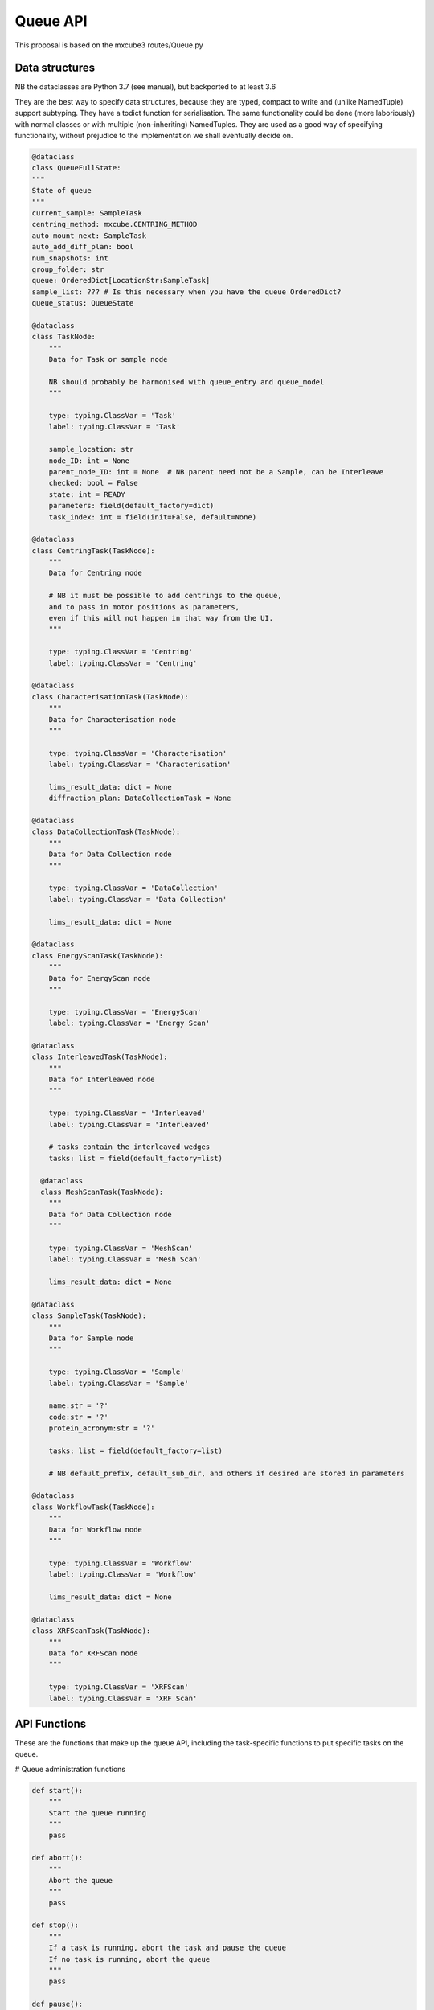 Queue API
==================

This proposal is based on the mxcube3 routes/Queue.py


Data structures
---------------

NB the dataclasses are Python 3.7 (see manual), but backported to at least 3.6

They are the best way to specify data structures, because they are typed,
compact to write and (unlike NamedTuple) support subtyping.
They have a todict function for serialisation.
The same functionality could be done (more laboriously) with normal classes
or with multiple (non-inheriting) NamedTuples.
They are used as a good way of specifying functionality, without prejudice
to the implementation we shall eventually decide on.

.. code:: python

    @dataclass
    class QueueFullState:
    """
    State of queue
    """
    current_sample: SampleTask
    centring_method: mxcube.CENTRING_METHOD
    auto_mount_next: SampleTask
    auto_add_diff_plan: bool
    num_snapshots: int
    group_folder: str
    queue: OrderedDict[LocationStr:SampleTask]
    sample_list: ??? # Is this necessary when you have the queue OrderedDict?
    queue_status: QueueState

    @dataclass
    class TaskNode:
        """
        Data for Task or sample node

        NB should probably be harmonised with queue_entry and queue_model
        """

        type: typing.ClassVar = 'Task'
        label: typing.ClassVar = 'Task'

        sample_location: str
        node_ID: int = None
        parent_node_ID: int = None  # NB parent need not be a Sample, can be Interleave
        checked: bool = False
        state: int = READY
        parameters: field(default_factory=dict)
        task_index: int = field(init=False, default=None)

    @dataclass
    class CentringTask(TaskNode):
        """
        Data for Centring node

        # NB it must be possible to add centrings to the queue,
        and to pass in motor positions as parameters,
        even if this will not happen in that way from the UI.
        """

        type: typing.ClassVar = 'Centring'
        label: typing.ClassVar = 'Centring'

    @dataclass
    class CharacterisationTask(TaskNode):
        """
        Data for Characterisation node
        """

        type: typing.ClassVar = 'Characterisation'
        label: typing.ClassVar = 'Characterisation'

        lims_result_data: dict = None
        diffraction_plan: DataCollectionTask = None

    @dataclass
    class DataCollectionTask(TaskNode):
        """
        Data for Data Collection node
        """

        type: typing.ClassVar = 'DataCollection'
        label: typing.ClassVar = 'Data Collection'

        lims_result_data: dict = None

    @dataclass
    class EnergyScanTask(TaskNode):
        """
        Data for EnergyScan node
        """

        type: typing.ClassVar = 'EnergyScan'
        label: typing.ClassVar = 'Energy Scan'

    @dataclass
    class InterleavedTask(TaskNode):
        """
        Data for Interleaved node
        """

        type: typing.ClassVar = 'Interleaved'
        label: typing.ClassVar = 'Interleaved'

        # tasks contain the interleaved wedges
        tasks: list = field(default_factory=list)

      @dataclass
      class MeshScanTask(TaskNode):
        """
        Data for Data Collection node
        """

        type: typing.ClassVar = 'MeshScan'
        label: typing.ClassVar = 'Mesh Scan'

        lims_result_data: dict = None

    @dataclass
    class SampleTask(TaskNode):
        """
        Data for Sample node
        """

        type: typing.ClassVar = 'Sample'
        label: typing.ClassVar = 'Sample'

        name:str = '?'
        code:str = '?'
        protein_acronym:str = '?'

        tasks: list = field(default_factory=list)

        # NB default_prefix, default_sub_dir, and others if desired are stored in parameters

    @dataclass
    class WorkflowTask(TaskNode):
        """
        Data for Workflow node
        """

        type: typing.ClassVar = 'Workflow'
        label: typing.ClassVar = 'Workflow'

        lims_result_data: dict = None

    @dataclass
    class XRFScanTask(TaskNode):
        """
        Data for XRFScan node
        """

        type: typing.ClassVar = 'XRFScan'
        label: typing.ClassVar = 'XRF Scan'


API Functions
-------------

These are the functions that make up the queue API,
including the task-specific functions to put
specific tasks on the queue.

# Queue administration functions

.. code:: python

    def start():
        """
        Start the queue running
        """
        pass

    def abort():
        """
        Abort the queue
        """
        pass

    def stop():
        """
        If a task is running, abort the task and pause the queue
        If no task is running, abort the queue
        """
        pass

    def pause():
        """
        Pause the queue
        """
        pass

    def unpause():
        """
        Unpause the queue
        """
        pass

    def clear():
        """
        Clear the queue
        """
        pass


    # NB do we need a similar or replacement function that takes a node_id as input?
    def execute_entry_with_id(node_id:int):
        """
        Execute the entry with node_id in queue

        :param int node_id: node_id of task to execute
        """
        pass

    def delete_items(item_ids:List[int]):
        """
        Delete items with given ids from queue

        :param List[int] item_ids: lit of node_id

        """
        pass

    def set_enabled_items(node_ids:List[int], is_enabled:bool=False):
        """
        en/disable queue nodes in node_ids list.

        :param List[int] node_ids: node_ids of nodes to en/disable
        :param bool is_enabled: value of is_enabled to set
        """
        pass

    def toggle_enabled(node_id:int):
        """
        Toggle enabled status for node node_id and recursively of contents.
        """
        pass

    def move_task_item(node_id:int, from_task_index:int, to_task_index:int):
        """
        Move task item of containing node with node_id in execution order from from_task_index to to_task_index

        :param int node_id: containing node
        :param int from_task_index: index of task to move
        :param int to_task_index: position to move task to
        """
        pass

    def swap_task_item(node_id:int, from_task_index:int, to_task_index:int):
        """
        Swap task item of containing node with node_id in execution order between from_task_index to to_task_index

        :param int node_id: containing node
        :param int from_task_index: index of task to move
        :param int to_task_index: position to move task to
        """
        pass

    def set_sample_order(order:List[LocationStr]):
        """
        reset sample order in queue

        :param List[LocationStr] order: New sample order
        """

# Queue action functions

.. code:: python

    def get_full_state() -> QueueFullState:
        """
        get complete state information for queue
        """
        pass

    def get_queue() -> OrderedDict[LocationStr:SampleTask]:
        """
        Get Ordered dictionary representation of Queue, by sample location 

        :returns: Ordered dict of sample_location:SampleTask
        :rtype OrderedDict[LocationStr:SampleTask]:
        """
        pass

    def get_queue_by_id() -> OrderedDict[int:SampleTask]:
        """
        Get Ordered dictionary representation of Queue, by node id

        :returns: Ordered dict of node_id:SampleTask
        :rtype OrderedDict[int:SampleTask]:
        """
        pass
        
    def get_task_by_id(node_id:int) -> Optional[TaskNode]:
        """
        Get Task record corredponding to node_id.
        Equivalent to get_queue_by_id().get(node_id)
        """

    def add_nodes(tasks: List[TaskNode]):
        """
        Add queue nodes to queue, in position determined by their contents
        """

    def add_node(parent_node_id:int,task_node:TaskNode):
        """
        Add queue node to queue as child of task node.

        Dispatches to appropriate function depending on node type
        """
        new_task_node = create_node(parent_node_id, task_node.type)
        update_parameters(new_task_node, **get_default_parameters(task_node.type))
        update_parameters(new_task_node, **task_node.parameters)

    def create_node(parent_node_id, node_type):
        """ Create empty node of type node_type under parent defined by parent_node_id,
        and add it to the queue.
        """

    def get_default_parameters(node_type) -> dict:
        """
        Dispatcher function getting default parameter values for each task type.
        The get_default_xyz_parameters functions are part of the interface.
        Their return dict is not specified explictly, but is defined by the fact
        that update_xyz_parameters(node_id, **default_xyz_parameters)
        must create a completely populated default instance of the task.
        """
        if node_type == 'Sample':
            return get_default_sample_parameters()
        elif node_type == 'Characterisation':
            return get_default_characterisation_parameters()
        elif node_type == 'DataCollection':
            return get_default_datacollection_parameters()
        elif node_type == 'EnergyScan':
            return get_default_energy_scan_parameters()
        elif node_type == 'XRFScan':
            return get_default_xrf_scan_parameters()
        elif node_type == 'Workflow':
            return get_default_workflow_parameters()
        elif node_type == 'GphlWorkflow':
            return get_default_gphl_workflow_parameters()
        elif node_type == 'Centring':
            return get_default_centring_parameters()
        elif node_type == 'MeshScan':
            return get_default_mesh_scan_parameters()
        else:
            raise ValueError("Unknown node type: %s" % node_type)

    def update_parameters(task_node, **kwargs) -> dict:
        """
        Dispatcher function updating parameter values for each task type.

        The update_xyz_parameters functions are part of the interface.
        They must be defined so that all standard parameters are explicit,
        with a **kwargs argument to allow for beamline-specific arguments.
        This is necessary because it gives an official specification for
        which parameters are supported, which you would not get by
        simply passing a dictionary of unspecified content.

        All parameters must default to None and remain unchanged if no other
        value is given; this allows you to set all parameters to default and
        subsequently change only a few, if desired.
        """

        node_type = task_node.type
        node_id = task_node.node_id
        if node_type == 'Sample':
            update_sample_parameters(node_id, **kwargs)
        elif node_type == 'Characterisation':
            update_characterisation_parameters(node_id, **kwargs)
        elif node_type == 'DataCollection':
            update_datacollection_parameters(node_id, **kwargs)
        elif node_type == 'EnergyScan':
            update_energy_scan_parameters(node_id, **kwargs)
        elif node_type == 'XRFScan':
            update_xrf_scan_parameters(task_node, **kwargs)
        elif node_type == 'Workflow':
            update_workflow_parameters(node_id, **kwargs)
        elif node_type == 'GphlWorkflow':
            update_gphl_workflow_parameters(node_id, **kwargs)
        elif node_type == 'Centring':
            update_centring_parameters(node_id, **kwargs)
        elif node_type == 'MeshScan':
            update_mesh_scan_parameters(node_id, **kwargs)
        else:
            raise ValueError("Unknown node type: %s" % node_type)

    def set_queue_tasks(tasks: List[TaskNode]):
        """
        Make new queue and call add_nodes(tasks) on it

        :param  List[TaskNode] tasks: list of TaskNode
        """
        pass

    def update_lims_data_for_task(node_id:int):
        """
        Update lims data for task

        Renamed from 'get_lims_data_for_task', as it is not a getter function

        :param int node_id: node_id
        """
        pass

# Task-specific functions

.. code:: python

    def get_default_sample_parameters() -> dict:
        pass

    def get_default_characterisation_parameters() -> dict:
        pass

    def get_default_data_collection_parameters() -> dict:
        pass

    def get_default_energy_scan_parameters() -> dict:
        pass

    def get_default_mesh_scan_parameters() -> dict:
        pass

    def get_default_xrf_scan_parameters() -> dict:
        pass

    def get_default_workflow_parameters() -> dict:
        pass

    def get_default_gphl_workflow_parameters() -> dict:
        pass

    def get_default_centring_parameters() -> dict:
        pass


    # Functions to update task (queue_model_object) parameters
    #
    # NB All standard parameters must be added as param:typ=None
    # to each function
    # **kwargs is to support beamline-specific parameters
    def update_centring_parameters(node_id, ..., **kwargs)
    def update_characterisation_parameters(node_id, ..., **kwargs)
    def update_data_collection_parameters(node_id, ..., **kwargs)
    def update_energy_scan_parameters(node_id, ..., **kwargs)
    def update_gphl_workflow_parameters(node_id, ..., **kwargs)
    def update_mesh_scan_parameters(node_id, ..., **kwargs)
    def update_sample_parameters(node_id, ..., **kwargs)
    def update_workflow_parameters(node_id, ..., **kwargs)
    def update_xrf_scan_parameters(task_node, ..., **kwargs)


# Top Queue level attribute getter/setters

.. code:: python

    def get_group_folder() -> str:
        """
        getter for group_folder attribute

        :returns: group folder path
        :rtype: str
        """
        pass

    def set_group_folder(path:str):
        """
        setter for group_folder attribute

        :param str path: group folder path
        """
        pass

    def set_num_snapshots(count:int=4):
        """
        setter for num_snapshots attribute

        :param int count: number of snapshots to acquire
        """
        pass

    def set_auto_mount(auto_mount:bool):
        """
        set auto_mount attribute

        :param bool auto_mount:  If true automatically mount next sample
        """
        pass

    def set_auto_add_diffplan(auto_add:bool):
        """
        set auto_add_diffplan attribute

        :param bool auto_add:  If true automatically diffraction plan to queue
        """
        pass


# Unknown status (beamline specific??), requires discussion

.. code:: python

    def create_diff_plan(sample_location:LocationStr) -> DataCollectionTask:
        """
        :param LocationStr sample_location: location of queue sample to create plan for
        """
        pass

    def serialize
        """
        UNNECESSARY: seems to be an alias for get_queue
        """

